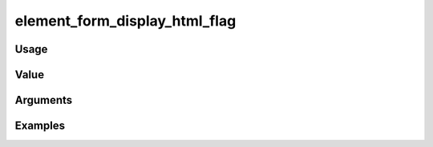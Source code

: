 ##############################
element_form_display_html_flag
##############################

*****
Usage
*****


*****
Value
*****

*********
Arguments
*********


********
Examples
********


